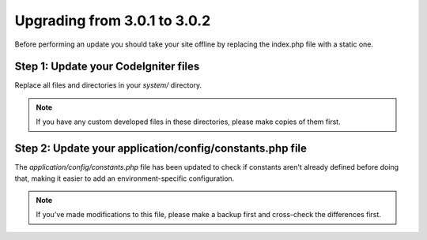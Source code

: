 #############################
Upgrading from 3.0.1 to 3.0.2
#############################

Before performing an update you should take your site offline by
replacing the index.php file with a static one.

Step 1: Update your CodeIgniter files
=====================================

Replace all files and directories in your *system/* directory.

.. note:: If you have any custom developed files in these directories,
	please make copies of them first.

Step 2: Update your application/config/constants.php file
=========================================================

The *application/config/constants.php* file has been updated to check
if constants aren't already defined before doing that, making it easier
to add an environment-specific configuration.

.. note:: If you've made modifications to this file, please make a
	backup first and cross-check the differences first.
